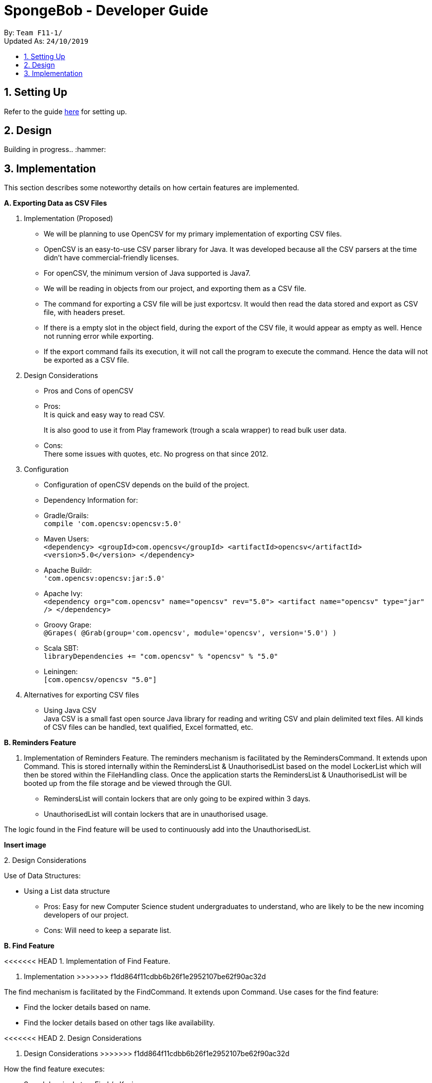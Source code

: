 = SpongeBob - Developer Guide
:site-section: DeveloperGuide
:toc:
:toc-title:
:toc-placement: preamble
:sectnums:
:imagesDir: images
:stylesDir: stylesheets
:xrefstyle: full
:experimental:
ifdef::env-github[]
:tip-caption: :bulb:
:note-caption: :information_source:
endif::[]
:repoURL: https://github.com/AY1920S1-CS2113T-F11-1/main

By: `Team F11-1/` +
Updated As: `24/10/2019`

== Setting Up
Refer to the guide https://github.com/AY1920S1-CS2113T-F11-1/main/blob/master/docs/SETTING_UP.md[here] for setting up.

== Design
Building in progress.. :hammer:

== Implementation
This section describes some noteworthy details on how certain features are implemented. +

*A. Exporting Data as CSV Files*

1. Implementation (Proposed)
- We will be planning to use OpenCSV for my primary implementation of exporting CSV files.
- OpenCSV is an easy-to-use CSV parser library for Java. It was developed because all the CSV parsers at the time didn’t have commercial-friendly licenses.
- For openCSV, the minimum version of Java supported is Java7.
- We will be reading in objects from our project, and exporting them as a CSV file.
- The command for exporting a CSV file will be just exportcsv. It would then read the data stored and export as CSV file, with headers preset.
- If there is a empty slot in the object field, during the export of the CSV file, it would appear as empty as well. Hence not running error while exporting.
- If the export command fails its execution, it will not call the program to execute the command. Hence the data will not be exported as a CSV file.

2. Design Considerations
- Pros and Cons of openCSV
- Pros: +
It is quick and easy way to read CSV. +
+
It is also good to use it from Play framework (trough a scala wrapper) to read bulk user data.
- Cons: +
There some issues with quotes, etc. No progress on that since 2012.

3. Configuration
- Configuration of openCSV depends on the build of the project.
- Dependency Information for:
- Gradle/Grails: +
`compile 'com.opencsv:opencsv:5.0'`
- Maven Users: +
`<dependency>
<groupId>com.opencsv</groupId>
<artifactId>opencsv</artifactId>
<version>5.0</version>
</dependency>`
- Apache Buildr: +
`'com.opencsv:opencsv:jar:5.0'`
- Apache Ivy: +
`<dependency org="com.opencsv" name="opencsv" rev="5.0">
<artifact name="opencsv" type="jar" />
</dependency>`
- Groovy Grape: +
`@Grapes(
@Grab(group='com.opencsv', module='opencsv', version='5.0')
)`
- Scala SBT: +
`libraryDependencies += "com.opencsv" % "opencsv" % "5.0"`
- Leiningen: +
`[com.opencsv/opencsv "5.0"]`

4. Alternatives for exporting CSV files
- Using Java CSV +
Java CSV is a small fast open source Java library for reading and writing CSV and plain delimited text files. All kinds of CSV files can be handled, text qualified, Excel formatted, etc.

*B. Reminders Feature*

1. Implementation of Reminders Feature.
The reminders mechanism is facilitated by the RemindersCommand. It extends upon Command.
This is stored internally within the RemindersList & UnauthorisedList based on the model LockerList which will then be stored within the FileHandling class.
Once the application starts the RemindersList & UnauthorisedList will be booted up from the file storage and be viewed through the GUI.

- RemindersList will contain lockers that are only going to be expired within 3 days.
- UnauthorisedList will contain lockers that are in unauthorised usage.

The logic found in the Find feature will be used to continuously add into the UnauthorisedList.

*Insert image*

2.
Design Considerations

Use of Data Structures:

    * Using a List data structure
    - Pros: Easy for new Computer Science student undergraduates to understand, who are likely to be the new incoming developers of our project.
    - Cons: Will need to keep a separate list.


*B. Find Feature*

<<<<<<< HEAD
1. Implementation of Find Feature.
=======
1. Implementation
>>>>>>> f1dd864f11cdbb6b26f1e2952107be62f90ac32d

The find mechanism is facilitated by the FindCommand. It extends upon Command.
Use cases for the find feature:

- Find the locker details based on name.
- Find the locker details based on other tags like availability.

<<<<<<< HEAD
2.
Design Considerations
=======
2. Design Considerations
>>>>>>> f1dd864f11cdbb6b26f1e2952107be62f90ac32d

How the find feature executes:

    * Search by single tag: Find /n Kevin
- Pros: Easy to implement
- Cons: Will only be able to filter less and show a list instead.

    * Search multiple tags: Find /n Kevin Alvarez /t unauthorised
- Pros: Able to find lockers accurately
- Cons: May need to spell the phrase correctly as it searched the whole string of characters rather than the most similar number of characters.

*C. Sort Feature*

<<<<<<< HEAD
1. Implementation of Sort Feature.
=======
1. Implementation
>>>>>>> f1dd864f11cdbb6b26f1e2952107be62f90ac32d

The sort mechanism is facilitated by the SortCommand. It extends upon Command.
Use cases for the sort feature:

- Sort the lockers based on name.
- Sort the lockers based on other tags like unauthorised usage.

2.
Design Considerations

How the sort feature executes:

* Sort by single tag: Find /t unauthorised
- Pros: Easy to implement
- Cons: Will only be able to filter less and show a list instead.

* Sort multiple tags: Find /t broken /t unauthorised
- Pros: Able to find lockers accurately
- Cons: May take some time to as it will sort tag by tag


Back to Top

*D. Undo and Redo Feature*

1. Implementation (Proposed)
SpongeBob has _Undo and Redo Feature_ that allows its users to perform changes to the history of commands as follows:
* Every time when the user key in a command in SpongeBob for it to perform an operation, the command will be stored

* Two stacks are used to store the history of commands typed by the user:
** previousCommandStack: store the previous commands
** erasedCommandStack: store the erased commands

* Undo: erases the last command key in by the user
** pop the command at the top in previousCommandStack and push it to erasedCommandStack
** revert the last operation performed on SpongeBob
** SpongeBob will go back to its previous state

* Redo: recalls the last command erased by the user
** pop the command at the top in erasedCommandStack and push it to previousCommandStack
** perform the last operation reverted on SpongeBob
** SpongeBob will go back to its previous aborted state

* User is able to undo and redo up to the last five history of commands

2. Design Considerations
* Pros:
** user can redo/undo commands if they typed wrongly
** user can redo/undo commands if they want to amend it
** ensures SpongeBob support error correction

* Cons:
** user can only redo/undo up to the last 5 commands
** stacks to store command history is cleared every time when SpongeBob is re-launched
** only enables user to revert instead of flexibly changing the previous command

== Documentation
Building in progress... :hammer:

== Testing
Building in progress... :hammer:

[appendix]
== User Profile
An NUS School of Computing (SoC) club member who:

* prefer desktop application over other platforms
* prefer typing over mouse input
* able to type fast

[appendix]
== Value Proposition
Currently no platform/application for proper management and tracking of SoC club's locker system.

[appendix]
== User Story
Priorities:

* High (Must-Have) - :star::star::star:
* Medium (Nice-to-Have) - :star::star:
* Low (Not-Useful) - :star:

[width="59%",cols="22%,<22%,<28%,<28%",options="header",]
|=======================================================================
|Priority |As a ...|I want to ...|So that I can...
|:star::star::star: |locker manager for the SoC club|auto allocate lockers to the students based on their preferences|I do not have to waste time in check each locker for its availability
|:star::star::star: |locker manager for the SoC club|auto allocate lockers to the students based on their preferences|I do not have to waste time in check each and every locker for its availability
|:star::star::star: |locker manager for the SoC club|edit the information of a particular student who has been assigned to a locker|I can make sure that the student's particulars are correct
|:star::star::star: |locker manager for the SoC club|edit the various fields associated with a locker like serial number, usage and area|I can ensure that the information in SpongeBob meets accurately with real-world status of the lockers
|:star::star::star: |locker manager for the SoC club|edit the information of a particular student who has been assigned to a locker|I can make sure that the students particulars are correct
|:star::star::star: |locker manager for the SoC club|edit the various fields associated with a locker like serial number, usage and area|I can ensure that the information in SpongeBob meets accurately with real world status of the lockers
|:star::star::star: |SoC  club member|check the number of unused lockers|I know how many lockers are available for rental at any given time
|:star::star::star: |locker manager for the SoC club|tag labels on the lockers as available|I can assign those lockers to the student who applies for it
|:star::star::star: |locker manager for the SoC club|tag labels on the lockers as in-use|I can make sure those lockers are not assigned to others again
|:star::star::star: |locker manager for the SoC club|tag labels on the lockers as broken|I can call the respective authorities to repair the locker
|:star::star::star: |locker manager for the SoC club|tag labels on the lockers as unauthorized|I can track down unauthorized lockers
|:star::star::star: |locker manager for the SoC club|be reminded of the expiry date of a students subscription 3 days before the expiration date|I can inform the student to clear his belongings
|:star::star::star: |locker manager|be reminded of the lockers that are broken|I don't forget to inform the respective authorities responsible for repairing the locker
|:star::star::star: |locker manager for the SoC club|find the student subscribed to a locker through the stored credentials|I can use it for administrative purposes and to make sure the student has been assigned to the correct locker
|:star::star::star: |locker manager for the SoC club|view the details of a student who is assigned a locker|I can contact him as when needed
|:star::star::star: |locker manager for the SoC club|view the status and serial number of lockers in an area|I can keep track of the number of lockers and their status in an area
|:star::star::star: |locker manager|export the data in SpongeBob into human-editable CSV files|I can easily edit or store the data in any other software
|:star::star::star: |user|access to the user manual|I can check all the commands that I can use
|:star::star: |productive user who wants to keep track of my commands|view the history of commands|I can view the changes I made
|:star::star: |locker manager of SoC club|be reminded when lockers in an area are all rented out|I can update the application page on the website accordingly to avoid students from selecting that area as a preference
|:star::star: |locker manager of SoC club|have an “auto reallocate” feature|I can easily reallocate the locker to the student in case his current locker is broken
|:star::star: |forgetful locker manager of SoC club|have a partial search feature|I can find attributes that match a keyword partially
|:star::star: |locker manager for the SoC club|view the statistics on the usage of lockers|I know the percentage usage of the lockers in SoC
|:star::star: |locker manager for the SoC club|compare the statistics on the usage of lockers between different areas|I know which area is more popular in demand of lockers
|:star::star:|locker manager for the SoC club|view the statistics of the number of new subscriptions, number of expiring lockers in the last 30 days|I'm able to analyze and report the usage of lockers to the concerned authorities
|:star::star: |locker manager for the SoC club|add/remove lockers displayed in an area|I can update the addition/removal of lockers accordingly
|:star::star: |locker manager|sort the lockers as per their expiration|I can efficiently track all expiring lockers and not miss any
|:star::star: |locker manager who likes visuals|have a calendar view of the upcoming expiring lockers and new subscriptions in a month|I can visualize and keep track of locker subscriptions in a better way
|:star::star: |user who prefer typing over mouse input|access all the features of SpongeBob without a mouse|I can accomplish tasks faster through typing
|:star::star: |user who is prone to make mistakes while typing|undo/redo my previous commands easily|I can amend mistakes easily
|:star::star: |user who is prone to making minor typos while typing|show a list of suggested commands for the typo|I can check and rectify the mistake easily
|:star::star: |user who prefers good visuals |have a nice GUI experience|I can enjoy using SpongeBob
|:star: |locker manager for the SoC club |add/remove/move lockers in bulk in a specific location|I can be updated with the current state of the lockers in SoC club
|:star: |advanced user|add my shortcuts/hotkeys for various commands|I can do things in SpongeBob faster
|:star: |administrator|specify/restrict users’ access on the information of SpongeBob|I can hide the non-essential features from them


|=======================================================================

[appendix]
== Use Case

(In all the use cases below, *System* is _SpongeBob_ and *Actor* is _User_, unless specified otherwise.)

[none]
=== *Use Case: View User Manual* 

*MSS* 

1. User enters command to view user manual. +
2. SpongeBob displays the user manual with all the valid user commands. +
Use Case Ends.

[none]
=== *Use Case: Show History* 

*MSS*

1. User enters command to view history. +
2. SpongeBob displays the list containing all the valid user commands recently executed. +
Use case ends.

[none]
=== *Use Case: Undo Command* 

*MSS*

1. User enters command to undo/redo the previous command. +
2. SpongeBob undos/redos the previous command entered by the user. +

*Extensions*

* 2a. If there are no un-doable/re-doable commands then SpongeBob, displays the message “no undo/redo commands”. +
Use Case ends.

[none]
=== *Use Case: Delete a Person* 

*MSS*

1. User enters command to delete. +
2. SpongeBob prompts the user to specify from where does he want to delete (members,accounts,calendar,inventory list,locker management). +
3. User enters command to delete from members. +
4. SpongeBob prompts the user to specify which entry does he want to delete. +
5. User enters command to delete 3. +
6. SpongeBob deletes the third person in the list of deletes. +
     
*Extensions*

* 3a. User enters invalid entry. +
** 3a1. Spongebob specifies the user to enter a valid entry (membesr/accounts/calendar/inventory list/locker management. +
* 5a. User enters an invalide number. +
** 5a1. SpongeBob prompts the user displaying invalid entry. +
Use Case ends.

[none]
=== *Use Case: Clearing All Events*

*MSS*

1. User enters the command to clear all events.
2. SpongeBob clears all the events.
     
*Extensions*
           
* 1a. The list is empty. +
** 1a1. SpongeBob displays the message stating that the event list is empty. +
Use Case ends.

[none]
=== *Use Case:Exporting the Financial Data*

*MSS*

1. User enters command to save and export the financial data of the SoC club.
2. SpongeBob saves file. 
3. SpongeBob requests for storage location. 
4. User enters location of file to be saved. 
5. SpongeBob saves file at specified location.
    
*Extensions*

* 4a. User enters an invalid location. +
** 4a1. SpongeBob requests the user to enter the location again. +
Use Case ends.

[none]
=== *Use Case: Reminders for Events*

*MSS*

1. User adds an event to the list of events. +
2. SpongeBob checks whether the event falls within one week from today and if it does, it automatically adds the event to the reminders list. +
Use Case ends.

[appendix]
== Non-functional Requirement

*Technical Requirements:*

* The programs must run on common OS like Windows, Ubuntu and Mac OS provided they have Java 11 or later versions installed.
* The software should be able to store at least 200 entries.
* Performance Requirements:
* The application must respond to the user within two seconds of the user input valid, or otherwise.

*Application Requirements:*

* The end product must be an executable .jar file.
* A proper logger should be maintained in case of unforeseen situations.

*Quality Requirements:*

* The product should provide with good user experience by providing simple and concise command syntax and GUI.
* A user with above average typing speed for regular English text (i.e. not code, not system admin commands) should be able to accomplish most of the tasks faster using commands than using the mouse.
